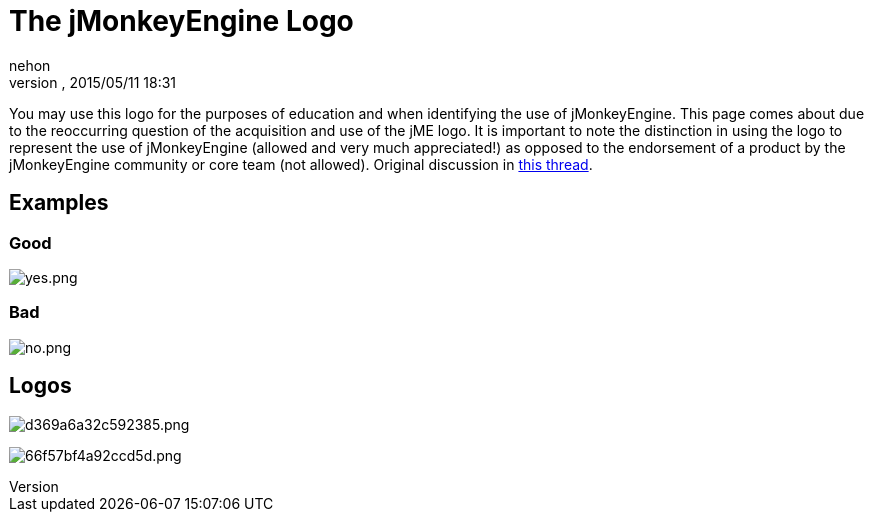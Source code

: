 = The jMonkeyEngine Logo
:author: nehon
:revnumber: 
:revdate: 2015/05/11 18:31
ifdef::env-github,env-browser[:outfilesuffix: .adoc]


You may use this logo for the purposes of education and when identifying the use of jMonkeyEngine.  This page comes about due to the reoccurring question of the acquisition and use of the jME logo.  It is important to note the distinction in using the logo to represent the use of jMonkeyEngine (allowed and very much appreciated!) as opposed to the endorsement of a product by the jMonkeyEngine community or core team (not allowed).  Original discussion in link:http://jmonkeyengine.org/groups/general-2/forum/topic/jme-logo-3/[this thread].



== Examples


=== Good

image:yes.png[yes.png,with="",height=""]



=== Bad

image:no.png[no.png,with="",height=""]



== Logos

image:http://jme-hub-cdn.jmonkeyengineor.netdna-cdn.com/uploads/default/2441/d369a6a32c592385.png[d369a6a32c592385.png,with="",height=""]


image:http://jme-hub-cdn.jmonkeyengineor.netdna-cdn.com/uploads/default/2440/66f57bf4a92ccd5d.png[66f57bf4a92ccd5d.png,with="",height=""]

